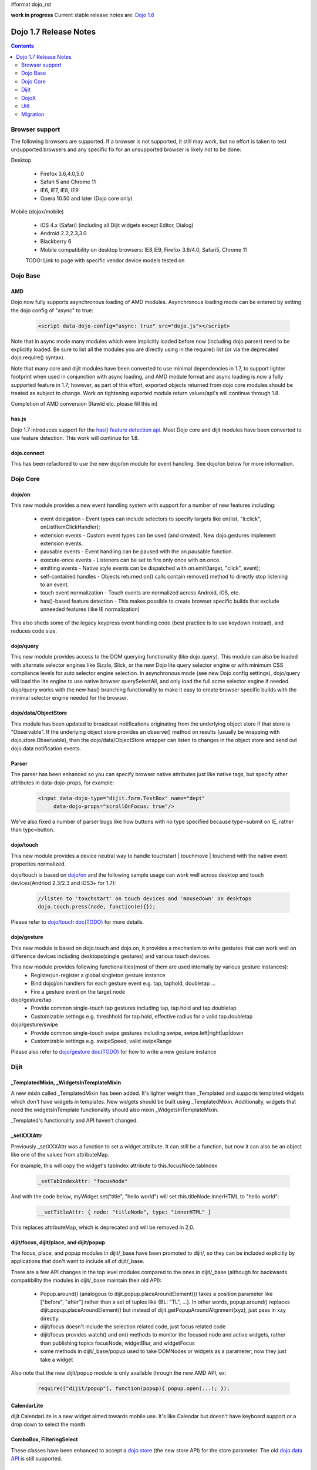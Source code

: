 #format dojo_rst

**work in progress** Current stable release notes are: `Dojo 1.6 <releasenotes/1.6>`_

Dojo 1.7 Release Notes
======================

.. contents::
   :depth: 2

===============
Browser support
===============

The following browsers are supported. If a browser is not supported, it still may work, but no effort is taken to test unsupported browsers and any specific fix for an unsupported browser is likely not to be done:

Desktop

  * Firefox 3.6,4.0,5.0
  * Safari 5 and Chrome 11
  * IE6, IE7, IE8, IE9
  * Opera 10.50 and later (Dojo core only)

Mobile (dojox/mobile)

  * iOS 4.x (Safari) (including all Dijit widgets except Editor, Dialog)
  * Android 2.2,2.3,3.0 
  * Blackberry 6 
  * Mobile compatibility on desktop browsers: IE8,IE9, Firefox 3.6/4.0, Safari5, Chrome 11

  TODO: Link to page with specific vendor device models tested on 

=========
Dojo Base
=========

AMD
---
Dojo now fully supports asynchronous loading of AMD modules. Asynchronous loading mode can be entered by setting the dojo config of "async" to true:

   .. code-block :: html

      <script data-dojo-config="async: true" src="dojo.js"></script>

Note that in async mode many modules which were implicitly loaded before now (including dojo.parser) need to be explicitly loaded.   Be sure to list all the modules you are directly using in the require() list (or via the deprecated dojo.require() syntax).

Note that many core and dijit modules have been converted to use minimal dependencies in 1.7, to support lighter footprint when used in conjunction with async loading, and AMD module format and async loading is now a fully supported feature in 1.7; however, as part of this effort, exported objects returned from dojo core modules should be treated as subject to change.  Work on tightening exported module return values/api's will continue through 1.8.

Completion of AMD conversion (Rawld etc. please fill this in)

has.js
------
Dojo 1.7 introduces support for the `has() feature detection api <dojo/has>`_.  Most Dojo core and dijit modules have been converted to use feature detection.  This work will continue for 1.8.

dojo.connect
------------
This has been refactored to use the new dojo/on module for event handling. See dojo/on below for more information.

=========
Dojo Core
=========

dojo/on
-------

This new module provides a new event handling system with support for a number of new features including:

 - event delegation - Event types can include selectors to specify targets like on(list, "li:click", onListItemClickHandler);
 - extension events - Custom event types can be used (and created). New dojo.gestures implement extension events.
 - pausable events - Event handling can be paused with the on.pausable function.
 - execute-once events - Listeners can be set to fire only once with on.once.
 - emitting events - Native style events can be dispatched with on.emit(target, "click", event);
 - self-contained handles - Objects returned on() calls contain remove() method to directly stop listening to an event.
 - touch event normalization - Touch events are normalized across Android, iOS, etc.
 - has()-based feature detection - This makes possible to create browser specific builds that exclude unneeded features (like IE normalization)

This also sheds some of the legacy keypress event handling code (best practice is to use keydown instead), and reduces code size. 

dojo/query
----------
This new module provides access to the DOM querying functionality (like dojo.query). This module can also be loaded with alternate selector engines like Sizzle, Slick, or the new Dojo lite query selector engine or with minimum CSS compliance levels for auto selector engine selection. In asynchronous mode (see new Dojo config settings), dojo/query will load the lite engine to use native browser querySelectAll, and only load the full acme selector engine if needed. dojo/query works with the new has() branching functionality to make it easy to create browser specific builds with the minimal selector engine needed for the browser.

dojo/data/ObjectStore
---------------------
This module has been updated to broadcast notifications originating from the underlying object store if that store is "Observable". If the underlying object store provides an observe() method on results (usually be wrapping with dojo.store.Observable), than the dojo/data/ObjectStore wrapper can listen to changes in the object store and send out dojo.data notification events.


Parser
------
The parser has been enhanced so you can specify browser native attributes just like native tags, but specify other attributes in data-dojo-props, for example:

   .. code-block :: html

       <input data-dojo-type="dijit.form.TextBox" name="dept"
            data-dojo-props="scrollOnFocus: true"/>

We've also fixed a number of parser bugs like how buttons with no type specified because type=submit on IE, rather than type=button.


dojo/touch
----------

This new module provides a device neutral way to handle touchstart | touchmove | touchend with the native event properties normalized. 

dojo/touch is based on `dojo/on <dojo/on>`_ and the following sample usage can work well across desktop and touch devices(Andriod 2.3/2.3 and iOS3+ for 1.7):

   .. code-block :: javascript
      
      //listen to 'touchstart' on touch devices and 'mousedown' on desktops
      dojo.touch.press(node, function(e){});

Please refer to `dojo/touch doc(TODO) <dojo/touch>`_ for more details.


dojo/gesture
------------

This new module is based on dojo.touch and dojo.on, it provides a mechanism to write gestures that can work well on difference devices including desktops(single gestures) and various touch devices. 

This new module provides following functionalities(most of them are used internally by various gesture instances):
 - Register/un-register a global singleton gesture instance
 - Bind dojoj/on handlers for each gesture event e.g. tap, taphold, doubletap ...
 - Fire a gesture event on the target node
 
dojo/gesture/tap
 - Provide common single-touch tap gestures including tap, tap.hold and tap.doubletap
 - Customizable settings e.g. threshhold for tap.hold, effective radius for a valid tap.doubletap
 
dojo/gesture/swipe
 - Provide common single-touch swipe gestures including swipe, swipe.left|right|up|down
 - Customizable settings e.g. swipeSpeed, valid swipeRange
 
Please also refer to `dojo/gesture doc(TODO) <dojo/gesture>`_ for how to write a new gesture instance


=====
Dijit
=====

_TemplatedMixin, _WidgetsInTemplateMixin
----------------------------------------
A new mixin called _TemplatedMixin has been added.  It's lighter weight than _Templated and supports templated widgets which *don't* have widgets in templates.  New widgets should be built using _TemplatedMixin.   Additionally, widgets that need the widgetsInTemplate functionality should also mixin _WidgetsInTemplateMixin.

_Templated's functionality and API haven't changed.

_setXXXAttr
-----------
Previously _setXXXAttr was a function to set a widget attribute.   It can still be a function, but now it can also be an object like one of the values from attributeMap.

For example, this will copy the widget's tabIndex attribute to this.focusNode.tabIndex

   .. code-block :: javascript

       _setTabIndexAttr: "focusNode"

And with the code below, myWidget.set("title", "hello world") will set this.titleNode.innerHTML to "hello world":

   .. code-block :: javascript

       __setTitleAttr: { node: "titleNode", type: "innerHTML" }


This replaces attributeMap, which is deprecated and will be removed in 2.0.


dijit/focus, dijit/place, and dijit/popup
-----------------------------------------
The focus, place, and popup modules in dijit/_base have been promoted to dijit/, so they can be included explicitly by applications that don't want to include all of dijit/_base.

There are a few API changes in the top level modules compared to the ones in dijit/_base (although for backwards compatibility the modules in dijit/_base maintain their old API):

  - Popup.around() (analogous to dijit.popup.placeAroundElement()) takes a position parameter like ["before", "after"] rather than a set of tuples like {BL: "TL", ...}.   In other words, popup.around() replaces dijit.popup.placeAroundElement() but instead of dijit.getPopupAroundAlignment(xyz), just pass in xzy directly.
  - dijit/focus doesn't include the selection related code, just focus related code
  - dijit/focus provides watch() and on() methods to monitor the focused node and active widgets, rather than publishing topics focusNode, widgetBlur, and widgetFocus
  - some methods in dijit/_base/popup used to take DOMNodes or widgets as a parameter; now they just take a widget

Also note that the new dijit/popup module is only available through the new AMD API, ex:

   .. code-block :: javascript

      require(["dijit/popup"], function(popup){ popup.open(...); });

 
CalendarLite
------------
dijit.CalendarLite is a new widget aimed towards mobile use.   It's like Calendar but doesn't have keyboard support or a drop down to select the month.

ComboBox, FilteringSelect
-------------------------
These classes have been enhanced to accept a `dojo.store <dojo/store>`_ (the new store API) for the store parameter. 
The old `dojo.data API <dojo/data/api/Read>`_ is still supported.

=====
DojoX
=====

Charting
--------
  - New zoom, pan, data indicator interactions have been committed in the action2d package. They allow users to interact with the chart using either mouse or touch gestures.
  - Various improvement to improve performances on particular on mobile devices (new enableCache parameter on most plot type to allow caching and reuse of gfx shapes)
  - use of AMD module format 
  - Bidi text support has been added through two BidiSupport classes (one for dojox.charting, one for dojox.charting.widget). This classes need  to be required by your application in order for Bidi text support to be enabled.

Gauges
-------
  - The gauges that were previously located in the dojox.widget namespace have been moved to dojox.gauges.
  - Several new indicators have been added to create your custom gauges, for example a text indicator to draw the value of the gauge as a text.
  - The circular gauge can now be created clockwise or counter-clockwise.
  - The layout of labels in the circular scale are improved.
  - Gauges now support touch interaction on mobile devices.
  - dojox.gauges now uses the AMD module format
  - Three new pre-built gauges with a glossy look are now available : The GlossyHorizontalGauge, the GlossyCircularGauge and the GlossySemiCircularGauge.

GeoCharting Maps
----------------
  - Various improvements of the dojox.geo.charting module like tooltip management, color change animation when changing data series.
  - New dataStore structure, new data binding between the map element and the dataStore element.
  - Allow interactive zoom/pan of the map using either mouse or touch gestures, through the installation of dedicated interactor classes.
  - New Map Dijit component wrapping the non-dijit dojox.geo.charting Map component, for easier integration.
  - Use of AMD module format.

Gfx
---
  - Shapes are now identified via an associated unique id (Shape.getUID()). Coupled to this, the new dojox.gfx.shape.byId() function returns the shape associated with a given id.   
  - Add input events support to canvas renderer. It is enabled by default and can be disabled by setting the djConfig 'canvasEvent' flag to 'false'.
  - The gfx shape targeted by a mouse event can be retrieved from the event itself by means of the 'gfxTarget' event property:

   .. code-block :: javascript

      group.connect("onmousedown", function(evt){ var s = evt.gfxTarget; ... });

Mobile
------
 - BlackBerry OS6 theme has been added.
 - dojox.mobile.deviceTheme is a device theme loader, which detects the mobile device being used and automatically loads an appropriate theme
 - New SpinWheel widget allows you to select values from spin wheels. Two variations, SpinWheelDatePicker and SpinWheelTimePicker, are also available.
 - New Carousel widget shows a list of images from which you can select an item.
 - New RoundRectDataList and EdgeToEdgeDataList widgets are data-driven versions of the RoundRectList and EdgeToEdgeList.
 - New PageIndicator widget shows the current page of swap views with small dots. It can be used with SwapView or Carousel.
 - Several new transition animations have been added: Dissolve, Flip2, Cover, Reveal, Slide Vertical, Cover Vertical, Reveal Vertical, Swirl, Zoom In/Out, and Scale In/Out.
 - The FlippableView widget has been renamed to SwapView.
 - dojox.mobile now uses the AMD module format
 - TextBox widget moved from mobile/app/ to mobile/.
 - New Tooltip widget to popup a container for either simple text or another wiget.
 - New Overlay widget to slide up form the bottom another input widget, and then slides down when done.
 - New Opener widget adds runtime screen-size detection and uses Tooltip for the larger mobile devices, and Overlay on small-screen devices.
 - New ComboBox widget (still experimental) that combines searchable text input similar to dijit.form.ComboBox.
 - New ExpandingTextarea widget grows and shrinks vertically as needed to accomodate the end-user text.
 - New Slider widget to enable users to easily adjust a value with touch/dragging gestures.
 - New HTML form input widget wrappers (Textarea, CheckBox, RadioButton) to allow simple form constructs to be used with various dijit container/dialog widgets.

 Limitations:

 - The flip transition animation does not work on Android 2.2/2.3. The rotateY/rotateZ webkit-transform do not work on Android 2.2/2.3, thus the flip animation, which uses rotateY, does not work on those devices.
 - The flip2 transition animation does not work on Android 2.2/2.3 especially when ScrollableView is used.
 - ScrollableView often freezes on HTC Android devices, such as HTC Evo, HTC Desire, etc. The problem occurs especially when you perform another scroll operation while the screen is still scrolling. This is not a dojo-specific issue because other JavaScript toolkits have the same problem. There are no workarounds available at present.
 - Sometimes touching an html form control, such as an input field or a button, on ScrollableView on Android devices does not set focus to it. Sometimes it is successful if you try a couple of times.

MVC
---
  dojox.mvc is a new experimental dojox project about separation of MVC concerns on the client, thereby easing the development of data-rich applications using Dojo (enterprise apps, IT apps, CRUD scenarios, patterns like master-detail and others). This first release contains:

  - A first-class data model which can talk to data stores
  - Data binding mixin that allows widgets or arbitrary view components to bind to locations in above data model
  - MVC containers like group (for hierarchical data) and repeat (for repeating data i.e. arrays)
  - MVC widgets such as data-bound output and data-driven simple UI generator
  - Samples for number of data-rich patterns that can be built using the above

OpenLayers Maps
---------------
  - New dojox.geo.openlayers mapping package based on the OpenLayers library (See http://www.openlayers.org/ ).
  - Allow user to add georeferenced Gfx shapes on a background map.
  - Allow user to place georeferenced widgets on the map.
  - Use of AMD module format.

====
Util
====

The build tool has been replaced, but it supports the same options as before.   It now runs on node.js too (in addition to rhino).   (TODO: Rawld, fill this in)

=========
Migration
=========

Loader/Builder related
----------------------

<script>
````````
Previously you may have been loading modules or layers via script tags, ex:

   .. code-block :: html

      <script src="/mysite/app/MyWidget.js">

This no longer works, and will give errors about "foo multiply defined".   Instead you must load it through dojo.require():

   .. code-block :: javascript

      dojo.require("app.MyWidget");

Or the new AMD require() API.


Global variables
````````````````
If your JS files want to declare global variables, perhaps to be used by widgets, ex:

   .. code-block :: html

      <script>
         function myOnClick(){ ... }
      </script>
      ...
      <button dojoType="dijit.form.Button" onClick="myOnClick">...</button>

Then you need to declare them with this syntax:

   .. code-block :: html

      <script>
         myOnClick = function(){ ... }
      </script>

The following syntax will not work, and will give errors about not being able to find the symbox:

   .. code-block :: html

      <script>
         function myOnClick(){ ... }
      </script>

Nor will this:

   .. code-block :: html

      <script>
         var myOnClick = function(){ ... };
      </script>

This is especially true for builds.

debugAtAllCosts
```````````````
The debugAtAllCosts djConfig flag is no longer supported, and will be ignored.

Possible workarounds for a particular app are:

 * Convert the app to AMD and load with async:true, thereby using a standard AMD loader which script-injects everything.
 * Do a build, which converts all legacy modules to AMD modules. (Note: to dona true conversion that takes advantage of all of the features of AMD and removes things like dojo.getObject requires more work than the build app can do mechanically.)

Dore Core
---------

HTML
````
- dojo._getBorderBox() has been removed, use dojo.position() instead
- dojo._setOpacity() has been removed, use dojo.style(node, "opacity", ...) instead
- dojo.hasClass crashes if passed a DomNode which is a Text node; application code should make sure it doesn't pass in text nodes.   (They don't have class settings anyway.)

dojo.moduleUrl()
````````````````
dojo.moduleUrl() returns a string instead of an object.   It won't affect most apps, unless you are accessing the internal members, ex: dojo.moduleUrl(...).uri.

Dijit
-----
- Many widgets which used to extend _Templated now extend _TemplatedMixin.   If you have custom widgets that extend standard widgets, and use widgetsInTemplate: true, you may need to also mixin dijit._WidgetsInTemplate

- The dijit.Calendar template has been modified to have ${!dayCellsHtml} and ${!dateRowsHtml} variables for the M-F (days of week) row, and the 1-31 days-of-the-month cells.  Custom calendar templates should be updated to contain these variables rather than markup for those sections.  If custom versions of Calendar need to modify the structure of days-of-week or days-of-month cells, they can override the new Calendar attributes: dowTemplateString, dateTemplateString, and weekTemplateString.

- If you have specified a custom labelFunc() for a dijit.form.ComboBox/FilteringSelect, it will be passed an item and store of the new `dojo.store <dojo/store>`_ API.   This generally won't be a problem unless you are depending on internals of the item (ex: depending on item being a DOMNode rather than a javascript hash), or accessing the store as a global variable rather than as the second parameter to the labelFunc() callback.

- If you want to allow for rich text saving with back/forward actions, you must add a text area to your page with the id==dijit._scopeName + "._editor.RichText.value" (typically "dijit._editor.RichText.value). For example:

   .. code-block :: javascript

	<textarea id="dijit._editor.RichText.value" style="display:none;position:absolute;top:-100px;left:-100px;height:3px;width:3px;overflow:hidden;"></textarea>

Previously this was done automatically in general (although it was always necessary for XD builds).
